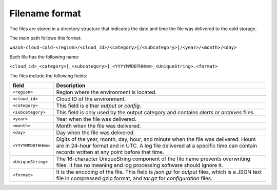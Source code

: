 .. meta::
  :description: Wazuh provides two types of storage for your indexed data: hot storage and cold storage. Learn more about the cold storage filename format in this section. 

Filename format
===============

The files are stored in a directory structure that indicates the date and time the file was delivered to the cold storage. 

The main path follows this format:

``wazuh-cloud-cold-<region>/<cloud_id>/<category>[/<subcategory>]/<year>/<month>/<day>``

Each file has the following name:

``<cloud_id>_<category>[_<subcategory>]_<YYYYMMDDTHHmm>_<UniqueString>.<format>``

The files include the following fields:

+-------------------------------+------------------------------------------------------------------------------------------------------------------------------------------------------------------------------------------------------------------------------+
| field                         | Description                                                                                                                                                                                                                  |
+===============================+==============================================================================================================================================================================================================================+
| ``<region>``                  | Region where the environment is located.                                                                                                                                                                                     |
+-------------------------------+------------------------------------------------------------------------------------------------------------------------------------------------------------------------------------------------------------------------------+
| ``<cloud_id>``                | Cloud ID of the environment.                                                                                                                                                                                                 |
+-------------------------------+------------------------------------------------------------------------------------------------------------------------------------------------------------------------------------------------------------------------------+
| ``<category>``                | This field is either *output* or *config*.                                                                                                                                                                                   |
+-------------------------------+------------------------------------------------------------------------------------------------------------------------------------------------------------------------------------------------------------------------------+
| ``<subcategory>``             | This field is only used by the output category and contains *alerts* or *archives* files.                                                                                                                                    |
+-------------------------------+------------------------------------------------------------------------------------------------------------------------------------------------------------------------------------------------------------------------------+
| ``<year>``                    | Year when the file was delivered.                                                                                                                                                                                            |
+-------------------------------+------------------------------------------------------------------------------------------------------------------------------------------------------------------------------------------------------------------------------+
| ``<month>``                   | Month when the file was delivered.                                                                                                                                                                                           |
+-------------------------------+------------------------------------------------------------------------------------------------------------------------------------------------------------------------------------------------------------------------------+
| ``<day>``                     | Day when the file was delivered.                                                                                                                                                                                             |
+-------------------------------+------------------------------------------------------------------------------------------------------------------------------------------------------------------------------------------------------------------------------+
| ``<YYYYMMDDTHHmm>``           | Digits of the year, month, day, hour, and minute when the file was delivered. Hours are in 24-hour format and in UTC. A log file delivered at a specific time can contain records written at any point before that time.     |
+-------------------------------+------------------------------------------------------------------------------------------------------------------------------------------------------------------------------------------------------------------------------+
| ``<UniqueString>``            | The 16-character UniqueString component of the file name prevents overwriting files. It has no meaning and log processing software should ignore it.                                                                         |
+-------------------------------+------------------------------------------------------------------------------------------------------------------------------------------------------------------------------------------------------------------------------+
| ``<format>``                  | It is the encoding of the file. This field is *json.gz* for *output* files, which is a JSON text file in compressed gzip format, and *tar.gz* for *configuration* files.                                                     |
+-------------------------------+------------------------------------------------------------------------------------------------------------------------------------------------------------------------------------------------------------------------------+
